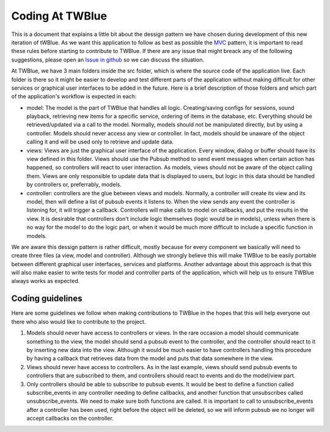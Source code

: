 Coding At TWBlue
==================================

This is a document that explains a little bit about the dessign pattern we have chosen during development of this new iteration of tWBlue. As we want this application to follow as best as possible the `MVC <https://en.wikipedia.org/wiki/Model%E2%80%93view%E2%80%93controller>`_ pattern, it is important to read these rules before starting to contribute to TWBlue. If there are any issue that might breack any of the following suggestions, please open an `Issue in github <https://github.com/mcv-software/twblue2/issues>`_ so we can discuss the situation.

At TWBlue, we have 3 main folders inside the src folder, which is where the source code of the application live. Each folder is there so it might be easier to develop and test different parts of the application without making difficult for other services or graphical user interfaces to be added in the future. Here is a brief description of those folders and which part of the application's workflow is expected in each:

* model: The model is the part of TWBlue that handles all logic. Creating/saving configs for sessions, sound playback, retrieving new items for a specific service, ordering of items in the database, etc. Everything should be retrieved/updated via a call to the model. Normally, models should not be manipulated directly, but by using a controller. Models should never access any view or controller. In fact, models should be unaware of the object calling it and will be used only to retrieve and update data.
* views: Views are just the graphical user interface of the application. Every window, dialog or buffer should have its view defined in this folder. Views should use the Pubsub method to send event messages when certain action has happened, so controllers will react to user interaction. As models, views should not be aware of the object calling them. Views are only responsible to update data that is displayed to users, but logic in this data should be handled by controllers or, preferrably, models.
* controller: controllers are the glue between views and models. Normally, a controller will create its view and its model, then will define a list of pubsub events it listens to. When the view sends any event the controller is listening for, it will trigger a callback. Controllers will make calls to model on callbacks, and put the results in the view. It is desirable that controllers don't include logic themselves (logic would be in models), unless when there is no way for the model to do the logic part, or when it would be much more difficult to include a specific function in models.

We are aware this dessign pattern is rather difficult, mostly because for every component we basically will need to create three files (a view, model and controller). Although we strongly believe this will make TWBlue to be easily portable between different graphical user interfaces, services and platforms. Another advantage about this approach is that this will also make easier to write tests for model and controller parts of the application, which will help us to ensure TWBlue always works as expected.

Coding guidelines
------------------

Here are some guidelines we follow when making contributions to TWBlue in the hopes that this will help everyone out there who also would like to contribute to the project.

1. Models should never have access to controllers or views. In the rare occasion a model should communicate something to the view, the model should send a pubsub event to the controller, and the controller should react to it by inserting new data into the view. Although it would be much easier to have controllers handling this procedure by having a callback that retrieves data from the model and puts that data somewhere in the view.
2. Views should never have access to controllers. As in the last example, views should send pubsub events to controllers that are subscribed to them, and controllers should react to events and do the model/view part.
3. Only controllers should be able to subscribe to pubsub events. It would be best to define a function called subscribe_events in any controller needing to define callbacks, and another function that unsubscribes called unsubscribe_events. We need to make sure both functions are called. It is important to call to unsubscribe_events after a controller has been used, right before the object will be deleted, so we will inform pubsub we no longer will accept callbacks on the controller.
